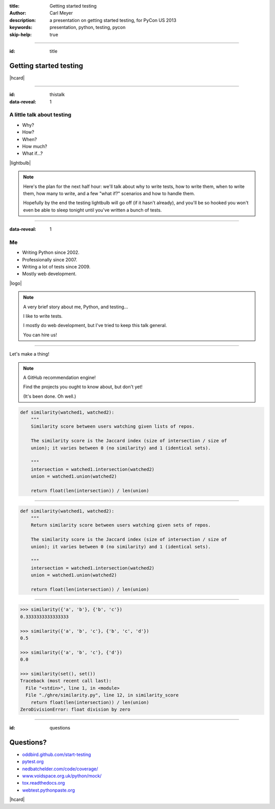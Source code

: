 :title: Getting started testing
:author: Carl Meyer
:description: a presentation on getting started testing, for PyCon US 2013
:keywords: presentation, python, testing, pycon

:skip-help: true


----

:id: title

Getting started testing
=======================

|hcard|

----

:id: thistalk
:data-reveal: 1

A little talk about testing
---------------------------

* Why?

* How?

* When?

* How much?

* What if...?

|lightbulb|

.. |lightbulb| raw:: html

   <img src="images/lightbulb.svg" alt="light bulb" class="innerStep" height="300px" />

.. note::

   Here's the plan for the next half hour: we'll talk about why to write tests,
   how to write them, when to write them, how many to write, and a few "what
   if?" scenarios and how to handle them.

   Hopefully by the end the testing lightbulb will go off (if it hasn't
   already), and you'll be so hooked you won't even be able to sleep tonight
   until you've written a bunch of tests.


----

:data-reveal: 1

Me
----

* Writing Python since 2002.

* Professionally since 2007.

* Writing a lot of tests since 2009.

* Mostly web development.

|logo|

.. |logo| raw:: html

  <a href="http://www.oddbird.net" class="innerStep">
    <img src="images/logo.svg" alt="OddBird" class="logo" />
  </a>

.. note::

   A very brief story about me, Python, and testing...

   I like to write tests.

   I mostly do web development, but I've tried to keep this talk general.

   You can hire us!

----

Let's make a thing!

.. note::

   A GitHub recommendation engine!

   Find the projects you ought to know about, but don't yet!

   (It's been done. Oh well.)

.. code:: python

    def similarity(watched1, watched2):
        """
        Similarity score between users watching given lists of repos.

        The similarity score is the Jaccard index (size of intersection / size of
        union); it varies between 0 (no similarity) and 1 (identical sets).

        """
        intersection = watched1.intersection(watched2)
        union = watched1.union(watched2)

        return float(len(intersection)) / len(union)


----

.. code:: python

    def similarity(watched1, watched2):
        """
        Return similarity score between users watching given sets of repos.

        The similarity score is the Jaccard index (size of intersection / size of
        union); it varies between 0 (no similarity) and 1 (identical sets).

        """
        intersection = watched1.intersection(watched2)
        union = watched1.union(watched2)

        return float(len(intersection)) / len(union)


----


.. code:: python

    >>> similarity({'a', 'b'}, {'b', 'c'})
    0.3333333333333333

    >>> similarity({'a', 'b', 'c'}, {'b', 'c', 'd'})
    0.5

    >>> similarity({'a', 'b', 'c'}, {'d'})
    0.0

    >>> similarity(set(), set())
    Traceback (most recent call last):
      File "<stdin>", line 1, in <module>
      File "./ghre/similarity.py", line 12, in similarity_score
        return float(len(intersection)) / len(union)
    ZeroDivisionError: float division by zero


----

:id: questions

Questions?
==========

* `oddbird.github.com/start-testing`_
* `pytest.org`_
* `nedbatchelder.com/code/coverage/`_
* `www.voidspace.org.uk/python/mock/`_
* `tox.readthedocs.org`_
* `webtest.pythonpaste.org`_

.. _oddbird.github.com/start-testing: http://oddbird.github.com/start-testing
.. _pytest.org: http://pytest.org/
.. _nedbatchelder.com/code/coverage/: http://nedbatchelder.com/code/coverage/
.. _www.voidspace.org.uk/python/mock/: http://www.voidspace.org.uk/python/mock/
.. _tox.readthedocs.org: http://tox.readthedocs.org
.. _webtest.pythonpaste.org: http://webtest.pythonpaste.org

|hcard|

.. |hcard| raw:: html

  <div class="vcard">
  <a href="http://www.oddbird.net">
    <img src="images/logo.svg" alt="OddBird" class="logo" />
  </a>
  <h2 class="fn">Carl Meyer</h2>
  <ul class="links">
    <li><a href="http://www.oddbird.net" class="org url">oddbird.net</a></li>
    <li><a href="https://twitter.com/carljm" rel="me">@carljm</a></li>
  </ul>
  </div>
